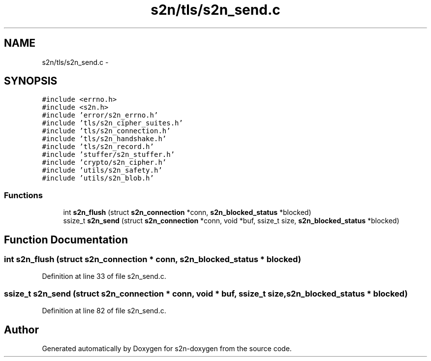 .TH "s2n/tls/s2n_send.c" 3 "Tue Jun 28 2016" "s2n-doxygen" \" -*- nroff -*-
.ad l
.nh
.SH NAME
s2n/tls/s2n_send.c \- 
.SH SYNOPSIS
.br
.PP
\fC#include <errno\&.h>\fP
.br
\fC#include <s2n\&.h>\fP
.br
\fC#include 'error/s2n_errno\&.h'\fP
.br
\fC#include 'tls/s2n_cipher_suites\&.h'\fP
.br
\fC#include 'tls/s2n_connection\&.h'\fP
.br
\fC#include 'tls/s2n_handshake\&.h'\fP
.br
\fC#include 'tls/s2n_record\&.h'\fP
.br
\fC#include 'stuffer/s2n_stuffer\&.h'\fP
.br
\fC#include 'crypto/s2n_cipher\&.h'\fP
.br
\fC#include 'utils/s2n_safety\&.h'\fP
.br
\fC#include 'utils/s2n_blob\&.h'\fP
.br

.SS "Functions"

.in +1c
.ti -1c
.RI "int \fBs2n_flush\fP (struct \fBs2n_connection\fP *conn, \fBs2n_blocked_status\fP *blocked)"
.br
.ti -1c
.RI "ssize_t \fBs2n_send\fP (struct \fBs2n_connection\fP *conn, void *buf, ssize_t size, \fBs2n_blocked_status\fP *blocked)"
.br
.in -1c
.SH "Function Documentation"
.PP 
.SS "int s2n_flush (struct \fBs2n_connection\fP * conn, \fBs2n_blocked_status\fP * blocked)"

.PP
Definition at line 33 of file s2n_send\&.c\&.
.SS "ssize_t s2n_send (struct \fBs2n_connection\fP * conn, void * buf, ssize_t size, \fBs2n_blocked_status\fP * blocked)"

.PP
Definition at line 82 of file s2n_send\&.c\&.
.SH "Author"
.PP 
Generated automatically by Doxygen for s2n-doxygen from the source code\&.
